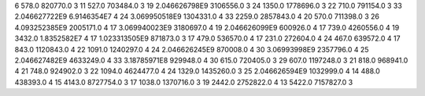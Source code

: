 6	578.0	820770.0	3
11	527.0	703484.0	3
19	2.046626798E9	3106556.0	3
24	1350.0	1778696.0	3
22	710.0	791154.0	3
33	2.046627722E9	6.9146354E7	4
24	3.069950518E9	1304331.0	4
33	2259.0	2857843.0	4
20	570.0	711398.0	3
26	4.093252385E9	2005171.0	4
17	3.069940023E9	3180697.0	4
19	2.046626099E9	600926.0	4
17	739.0	4260556.0	4
19	3432.0	1.8352582E7	4
17	1.023313505E9	871873.0	3
17	479.0	536570.0	4
17	231.0	272604.0	4
24	467.0	639572.0	4
17	843.0	1120843.0	4
22	1091.0	1240297.0	4
24	2.046626245E9	870008.0	4
30	3.06993998E9	2357796.0	4
25	2.046627482E9	4633249.0	4
33	3.18785971E8	929948.0	4
30	615.0	720405.0	3
29	607.0	1197248.0	3
21	818.0	968941.0	4
21	748.0	924902.0	3
22	1094.0	4624477.0	4
24	1329.0	1435260.0	3
25	2.046626594E9	1032999.0	4
14	488.0	438393.0	4
15	4143.0	8727754.0	3
17	1038.0	1370716.0	3
19	2442.0	2752822.0	4
13	5422.0	7157827.0	3
